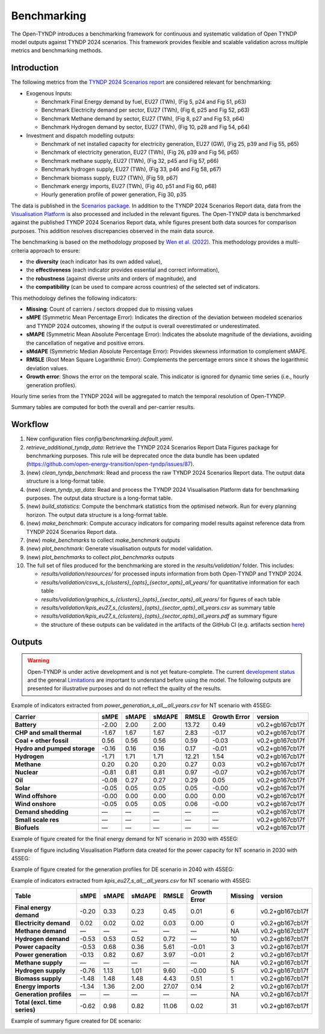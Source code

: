 ..
  SPDX-FileCopyrightText: Contributors to Open-TYNDP <https://github.com/open-energy-transition/open-tyndp>

  SPDX-License-Identifier: CC-BY-4.0

##########################################
Benchmarking
##########################################

The Open-TYNDP introduces a benchmarking framework for continuous and systematic validation of Open TYNDP model outputs against TYNDP 2024 scenarios. This framework provides flexible and scalable validation across multiple metrics and benchmarking methods.

Introduction
------------

The following metrics from the `TYNDP 2024 Scenarios report <https://2024.entsos-tyndp-scenarios.eu/wp-content/uploads/2025/01/TYNDP_2024_Scenarios_Report_FInal_Version_250128_web.pdf>`_ are considered relevant for benchmarking:

* Exogenous Inputs:

  * Benchmark Final Energy demand by fuel, EU27 (TWh), (Fig 5, p24 and Fig 51, p63)
  * Benchmark Electricity demand per sector, EU27 (TWh), (Fig 6, p25 and Fig 52, p63)
  * Benchmark Methane demand by sector, EU27 (TWh), (Fig 8, p27 and Fig 53, p64)
  * Benchmark Hydrogen demand by sector, EU27 (TWh), (Fig 10, p28 and Fig 54, p64)

* Investment and dispatch modelling outputs:

  * Benchmark of net installed capacity for electricity generation, EU27 (GW), (Fig 25, p39 and Fig 55, p65)
  * Benchmark of electricity generation, EU27 (TWh), (Fig 26, p39 and Fig 56, p65)
  * Benchmark methane supply, EU27 (TWh), (Fig 32, p45 and Fig 57, p66)
  * Benchmark hydrogen supply, EU27 (TWh), (Fig 33, p46 and Fig 58, p67)
  * Benchmark biomass supply, EU27 (TWh), (Fig 59, p67)
  * Benchmark energy imports, EU27 (TWh), (Fig 40, p51 and Fig 60, p68)
  * Hourly generation profile of power generation, Fig 30, p35

The data is published in the `Scenarios package <https://2024-data.entsos-tyndp-scenarios.eu/files/reports/TYNDP-2024-Scenarios-Package-20250128.zip>`_. In addition to the TYNDP 2024 Scenarios Report data, data from the `Visualisation Platform <https://2024.entsos-tyndp-scenarios.eu/visualisation-platform/>`_ is also processed and included in the relevant figures. The Open-TYNDP data is benchmarked against the published TYNDP 2024 Scenarios Report data, while figures present both data sources for comparison purposes. This addition resolves discrepancies observed in the main data source.

The benchmarking is based on the methodology proposed by `Wen et al. (2022) <https://www.sciencedirect.com/science/article/pii/S0306261922011667>`_. This methodology provides a multi-criteria approach to ensure:

- the **diversity** (each indicator has its own added value),
- the **effectiveness** (each indicator provides essential and correct information),
- the **robustness** (against diverse units and orders of magnitude), and
- the **compatibility** (can be used to compare across countries) of the selected set of indicators.

This methodology defines the following indicators:

- **Missing**: Count of carriers / sectors dropped due to missing values
- **sMPE** (Symmetric Mean Percentage Error): Indicates the direction of the deviation between modeled scenarios and TYNDP 2024 outcomes, showing if the output is overall overestimated or underestimated.
- **sMAPE** (Symmetric Mean Absolute Percentage Error): Indicates the absolute magnitude of the deviations, avoiding the cancellation of negative and positive errors.
- **sMdAPE** (Symmetric Median Absolute Percentage Error): Provides skewness information to complement sMAPE.
- **RMSLE** (Root Mean Square Logarithmic Error): Complements the percentage errors since it shows the logarithmic deviation values.
- **Growth error**: Shows the error on the temporal scale. This indicator is ignored for dynamic time series (i.e., hourly generation profiles).

Hourly time series from the TYNDP 2024 will be aggregated to match the temporal resolution of Open-TYNDP.

Summary tables are computed for both the overall and per-carrier results.

Workflow
--------

#. New configuration files `config/benchmarking.default.yaml`.
#. `retrieve_additional_tyndp_data`: Retrieve the TYNDP 2024 Scenarios Report Data Figures package for benchmarking purposes. This rule will be deprecated once the data bundle has been updated (https://github.com/open-energy-transition/open-tyndp/issues/87).
#. (new) `clean_tyndp_benchmark`: Read and process the raw TYNDP 2024 Scenarios Report data. The output data structure is a long-format table.
#. (new) `clean_tyndp_vp_data`: Read and process the TYNDP 2024 Visualisation Platform data for benchmarking purposes. The output data structure is a long-format table.
#. (new) `build_statistics`: Compute the benchmark statistics from the optimised network. Run for every planning horizon. The output data structure is a long-format table.
#. (new) `make_benchmark`: Compute accuracy indicators for comparing model results against reference data from TYNDP 2024 Scenarios Report data.
#. (new) `make_benchmarks` to collect `make_benchmark` outputs
#. (new) `plot_benchmark`: Generate visualisation outputs for model validation.
#. (new) `plot_benchmarks` to collect `plot_benchmarks` outputs
#. The full set of files produced for the benchmarking are stored in the `results/validation/` folder. This includes:

   * `results/validation/resources/` for processed inputs information from both Open-TYNDP and TYNDP 2024.
   * `results/validation/csvs_s_{clusters}_{opts}_{sector_opts}_all_years/` for quantitative information for each table
   * `results/validation/graphics_s_{clusters}_{opts}_{sector_opts}_all_years/` for figures of each table
   * `results/validation/kpis_eu27_s_{clusters}_{opts}_{sector_opts}_all_years.csv` as summary table
   * `results/validation/kpis_eu27_s_{clusters}_{opts}_{sector_opts}_all_years.pdf` as summary figure
   * the structure of these outputs can be validated in the artifacts of the GitHub CI (e.g. artifacts section `here <https://github.com/open-energy-transition/open-tyndp/actions/runs/17715799690?pr=73>`_)

.. image:: img/tyndp/benchmarking_workflow.png

Outputs
-------

.. warning::
    Open-TYNDP is under active development and is not yet feature-complete. The current `development status <https://open-tyndp.readthedocs.io/en/latest/index.html#development-status>`__ and the general `Limitations <https://open-tyndp.readthedocs.io/en/latest/limitations.html>`__ are important to understand before using the model. The following outputs are presented for illustrative purposes and do not reflect the quality of the results.

Example of indicators extracted from `power_generation_s_all__all_years.csv` for NT scenario with 45SEG:

================================  =====  =====  ======  =====  ==============  ==================
Carrier                           sMPE   sMAPE  sMdAPE  RMSLE  Growth Error    version
================================  =====  =====  ======  =====  ==============  ==================
**Battery**                       -2.00  2.00   2.00    13.72  0.49            v0.2+gb167cb17f
**CHP and small thermal**         -1.67  1.67   1.67    2.83   -0.17           v0.2+gb167cb17f
**Coal + other fossil**           0.56   0.56   0.56    0.59   -0.03           v0.2+gb167cb17f
**Hydro and pumped storage**      -0.16  0.16   0.16    0.17   -0.01           v0.2+gb167cb17f
**Hydrogen**                      -1.71  1.71   1.71    12.21  1.54            v0.2+gb167cb17f
**Methane**                       0.20   0.20   0.20    0.27   0.03            v0.2+gb167cb17f
**Nuclear**                       -0.81  0.81   0.81    0.97   -0.07           v0.2+gb167cb17f
**Oil**                           -0.08  0.27   0.27    0.29   0.05            v0.2+gb167cb17f
**Solar**                         -0.05  0.05   0.05    0.05   -0.00           v0.2+gb167cb17f
**Wind offshore**                 -0.00  0.00   0.00    0.00   0.00            v0.2+gb167cb17f
**Wind onshore**                  -0.05  0.05   0.05    0.06   -0.00           v0.2+gb167cb17f
**Demand shedding**               —      —      —       —      —               v0.2+gb167cb17f
**Small scale res**               —      —      —       —      —               v0.2+gb167cb17f
**Biofuels**                      —      —      —       —      —               v0.2+gb167cb17f
================================  =====  =====  ======  =====  ==============  ==================

Example of figure created for the final energy demand for NT scenario in 2030 with 45SEG:

.. image:: img/tyndp/benchmarking_fed_NT_2030.png

Example of figure including Visualisation Platform data created for the power capacity for NT scenario in 2030 with 45SEG:

.. image:: img/tyndp/benchmarking_power_capacity_NT_2030_w_vis_pltfm.png

Example of figure created for the generation profiles for DE scenario in 2040 with 45SEG:

.. image:: img/tyndp/benchmarking_gen_profiles_DE_2040.png

Example of indicators extracted from `kpis_eu27_s_all__all_years.csv` for NT scenario with 45SEG:

===============================  =====  =====  ======  =====  ============  =======  ==================
Table                            sMPE   sMAPE  sMdAPE  RMSLE  Growth Error  Missing  version
===============================  =====  =====  ======  =====  ============  =======  ==================
**Final energy demand**          -0.20  0.33   0.23    0.45   0.01          6        v0.2+gb167cb17f
**Electricity demand**           0.02   0.02   0.02    0.03   0.00          0        v0.2+gb167cb17f
**Methane demand**               —      —      —       —      —             NA       v0.2+gb167cb17f
**Hydrogen demand**              -0.53  0.53   0.52    0.72   —             10       v0.2+gb167cb17f
**Power capacity**               -0.53  0.68   0.36    5.61   -0.01         3        v0.2+gb167cb17f
**Power generation**             -0.13  0.82   0.67    3.97   -0.01         2        v0.2+gb167cb17f
**Methane supply**               —      —      —       —      —             NA       v0.2+gb167cb17f
**Hydrogen supply**              -0.76  1.13   1.01    9.60   -0.00         5        v0.2+gb167cb17f
**Biomass supply**               -1.48  1.48   1.48    4.43   0.51          1        v0.2+gb167cb17f
**Energy imports**               -1.34  1.36   2.00    27.07  0.14          2        v0.2+gb167cb17f
**Generation profiles**          —      —      —       —      —             NA       v0.2+gb167cb17f
**Total (excl. time series)**    -0.62  0.98   0.82    11.06  0.02          31       v0.2+gb167cb17f
===============================  =====  =====  ======  =====  ============  =======  ==================

Example of summary figure created for DE scenario:

.. image:: img/tyndp/benchmarking_overview_NT.png
